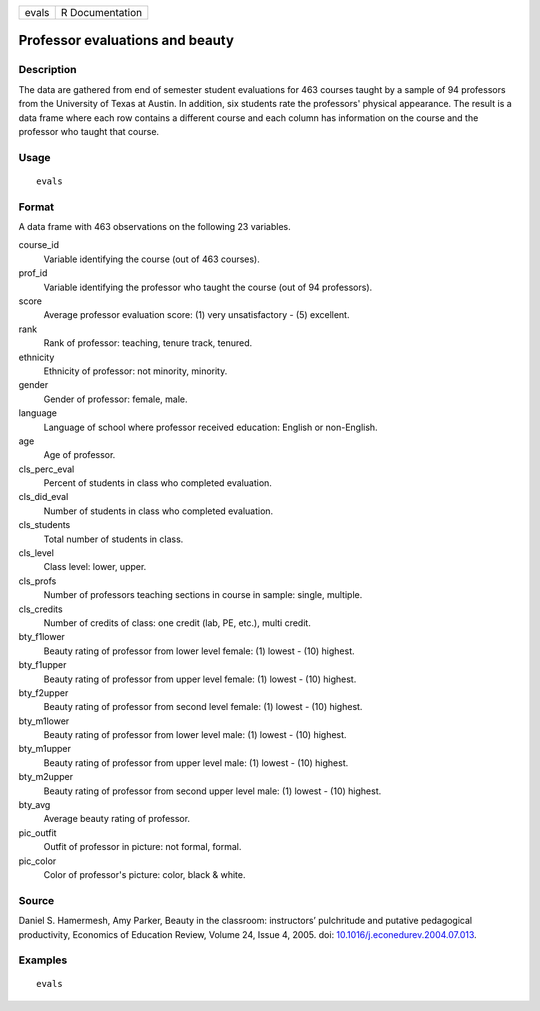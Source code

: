 ===== ===============
evals R Documentation
===== ===============

Professor evaluations and beauty
--------------------------------

Description
~~~~~~~~~~~

The data are gathered from end of semester student evaluations for 463
courses taught by a sample of 94 professors from the University of Texas
at Austin. In addition, six students rate the professors' physical
appearance. The result is a data frame where each row contains a
different course and each column has information on the course and the
professor who taught that course.

Usage
~~~~~

::

   evals

Format
~~~~~~

A data frame with 463 observations on the following 23 variables.

course_id
   Variable identifying the course (out of 463 courses).

prof_id
   Variable identifying the professor who taught the course (out of 94
   professors).

score
   Average professor evaluation score: (1) very unsatisfactory - (5)
   excellent.

rank
   Rank of professor: teaching, tenure track, tenured.

ethnicity
   Ethnicity of professor: not minority, minority.

gender
   Gender of professor: female, male.

language
   Language of school where professor received education: English or
   non-English.

age
   Age of professor.

cls_perc_eval
   Percent of students in class who completed evaluation.

cls_did_eval
   Number of students in class who completed evaluation.

cls_students
   Total number of students in class.

cls_level
   Class level: lower, upper.

cls_profs
   Number of professors teaching sections in course in sample: single,
   multiple.

cls_credits
   Number of credits of class: one credit (lab, PE, etc.), multi credit.

bty_f1lower
   Beauty rating of professor from lower level female: (1) lowest - (10)
   highest.

bty_f1upper
   Beauty rating of professor from upper level female: (1) lowest - (10)
   highest.

bty_f2upper
   Beauty rating of professor from second level female: (1) lowest -
   (10) highest.

bty_m1lower
   Beauty rating of professor from lower level male: (1) lowest - (10)
   highest.

bty_m1upper
   Beauty rating of professor from upper level male: (1) lowest - (10)
   highest.

bty_m2upper
   Beauty rating of professor from second upper level male: (1) lowest -
   (10) highest.

bty_avg
   Average beauty rating of professor.

pic_outfit
   Outfit of professor in picture: not formal, formal.

pic_color
   Color of professor's picture: color, black & white.

Source
~~~~~~

Daniel S. Hamermesh, Amy Parker, Beauty in the classroom: instructors’
pulchritude and putative pedagogical productivity, Economics of
Education Review, Volume 24, Issue 4, 2005. doi:
`10.1016/j.econedurev.2004.07.013 <https://doi.org/10.1016/j.econedurev.2004.07.013>`__.

Examples
~~~~~~~~

::


   evals

